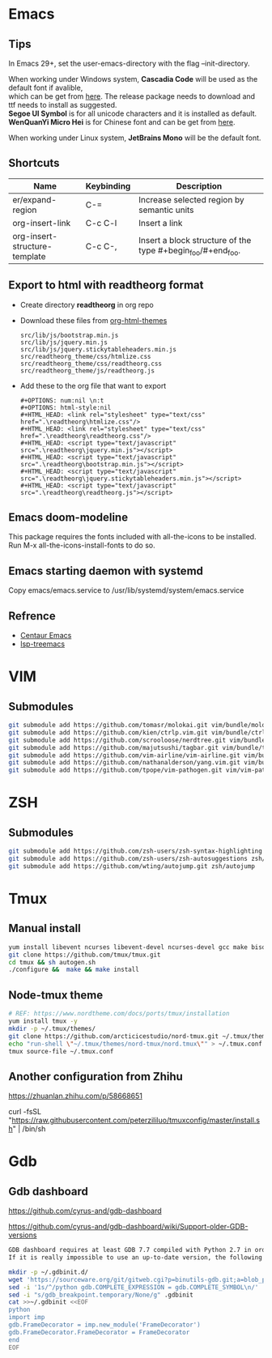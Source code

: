#+STARTUP: showall
#+OPTIONS: \n:t

* Emacs
** Tips
In Emacs 29+, set the user-emacs-directory with the flag --init-directory.

When working under Windows system, *Cascadia Code* will be used as the default font if avalible,
which can be get from [[https://github.com/microsoft/cascadia-code/releases][here]]. The release package needs to download and ttf needs to install as suggested.
*Segoe UI Symbol* is for all unicode characters and it is installed as default.
*WenQuanYi Micro Hei* is for Chinese font and can be get from [[https://chinesefonts.org/fonts/wenquanyi-micro-hei-regular][here]].

When working under Linux system, *JetBrains Mono* will be the default font.
** Shortcuts
| Name                          | Keybinding | Description                                                 |
|-------------------------------+------------+-------------------------------------------------------------|
| er/expand-region              | C-=        | Increase selected region by semantic units                  |
| org-insert-link               | C-c C-l    | Insert a link                                               |
| org-insert-structure-template | C-c C-,    | Insert a block structure of the type #+begin_foo/#+end_foo. |
** Export to html with *readtheorg* format
+ Create directory *readtheorg* in org repo
+ Download these files from [[https://github.com/fniessen/org-html-themes][org-html-themes]]
  #+begin_example
  src/lib/js/bootstrap.min.js
  src/lib/js/jquery.min.js
  src/lib/js/jquery.stickytableheaders.min.js
  src/readtheorg_theme/css/htmlize.css
  src/readtheorg_theme/css/readtheorg.css
  src/readtheorg_theme/js/readtheorg.js
  #+end_example
+ Add these to the org file that want to export
  #+begin_example
  #+OPTIONS: num:nil \n:t
  #+OPTIONS: html-style:nil
  #+HTML_HEAD: <link rel="stylesheet" type="text/css" href=".\readtheorg\htmlize.css"/>
  #+HTML_HEAD: <link rel="stylesheet" type="text/css" href=".\readtheorg\readtheorg.css"/>
  #+HTML_HEAD: <script type="text/javascript" src=".\readtheorg\jquery.min.js"></script>
  #+HTML_HEAD: <script type="text/javascript" src=".\readtheorg\bootstrap.min.js"></script>
  #+HTML_HEAD: <script type="text/javascript" src=".\readtheorg\jquery.stickytableheaders.min.js"></script>
  #+HTML_HEAD: <script type="text/javascript" src=".\readtheorg\readtheorg.js"></script>
  #+end_example
** Emacs doom-modeline
This package requires the fonts included with all-the-icons to be installed.
Run M-x all-the-icons-install-fonts to do so. 
** Emacs starting daemon with systemd
Copy emacs/emacs.service to /usr/lib/systemd/system/emacs.service
** Refrence
+ [[https://github.com/danielcnorris/centaur-emacs][Centaur Emacs]]
+ [[https://github.com/emacs-lsp/lsp-treemacs][lsp-treemacs]]
* VIM
** Submodules
#+begin_src sh
  git submodule add https://github.com/tomasr/molokai.git vim/bundle/molokai
  git submodule add https://github.com/kien/ctrlp.vim.git vim/bundle/ctrlp
  git submodule add https://github.com/scrooloose/nerdtree.git vim/bundle/nerdtree
  git submodule add https://github.com/majutsushi/tagbar.git vim/bundle/tagbar
  git submodule add https://github.com/vim-airline/vim-airline.git vim/bundle/vim-airline
  git submodule add https://github.com/nathanalderson/yang.vim.git vim/bundle/vim-yang
  git submodule add https://github.com/tpope/vim-pathogen.git vim/vim-pathogen
#+end_src
* ZSH
** Submodules
#+begin_src sh
  git submodule add https://github.com/zsh-users/zsh-syntax-highlighting zsh/zsh-syntax-highlighting
  git submodule add https://github.com/zsh-users/zsh-autosuggestions zsh/zsh-autosuggestions
  git submodule add https://github.com/wting/autojump.git zsh/autojump
#+end_src
* Tmux
** Manual install
#+begin_src sh
  yum install libevent ncurses libevent-devel ncurses-devel gcc make bison pkg-config automake -y
  git clone https://github.com/tmux/tmux.git
  cd tmux && sh autogen.sh
  ./configure &&  make && make install
#+end_src
** Node-tmux theme
#+begin_src sh
  # REF: https://www.nordtheme.com/docs/ports/tmux/installation
  yum install tmux -y
  mkdir -p ~/.tmux/themes/
  git clone https://github.com/arcticicestudio/nord-tmux.git ~/.tmux/themes/nord.tmux
  echo "run-shell \"~/.tmux/themes/nord-tmux/nord.tmux\"" > ~/.tmux.conf
  tmux source-file ~/.tmux.conf
#+end_src
** Another configuration from Zhihu
https://zhuanlan.zhihu.com/p/58668651

curl -fsSL "https://raw.githubusercontent.com/peterzililuo/tmuxconfig/master/install.sh" | /bin/sh
* Gdb
** Gdb dashboard
https://github.com/cyrus-and/gdb-dashboard

https://github.com/cyrus-and/gdb-dashboard/wiki/Support-older-GDB-versions

#+begin_src sh
  GDB dashboard requires at least GDB 7.7 compiled with Python 2.7 in order to work properly.
  If it is really impossible to use an up-to-date version, the following script will patch the dashboard and add the missing pieces (some features may suffer from this):

  mkdir -p ~/.gdbinit.d/
  wget 'https://sourceware.org/git/gitweb.cgi?p=binutils-gdb.git;a=blob_plain;f=gdb/python/lib/gdb/FrameDecorator.py;hb=4bd8fc3a1362970d9800a263987af8093798338b' -O ~/.gdbinit.d/FrameDecorator.py
  sed -i '1s/^/python gdb.COMPLETE_EXPRESSION = gdb.COMPLETE_SYMBOL\n/' .gdbinit
  sed -i "s/gdb_breakpoint.temporary/None/g" .gdbinit
  cat >>~/.gdbinit <<EOF
  python
  import imp
  gdb.FrameDecorator = imp.new_module('FrameDecorator')
  gdb.FrameDecorator.FrameDecorator = FrameDecorator
  end
  EOF
#+end_src
